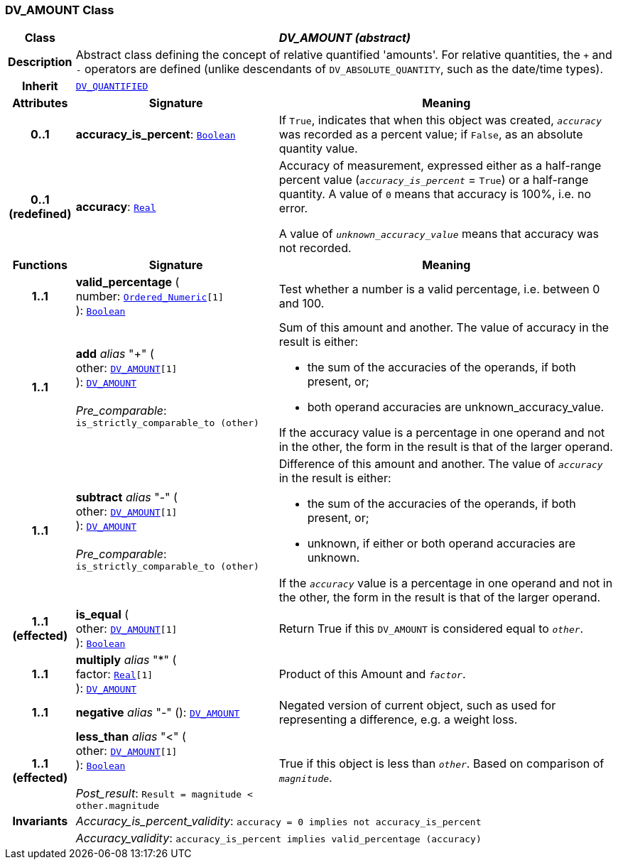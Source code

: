 === DV_AMOUNT Class

[cols="^1,3,5"]
|===
h|*Class*
2+^h|*__DV_AMOUNT (abstract)__*

h|*Description*
2+a|Abstract class defining the concept of relative quantified  'amounts'. For relative quantities, the  `+` and  `-` operators are defined (unlike descendants of `DV_ABSOLUTE_QUANTITY`, such as the date/time types).

h|*Inherit*
2+|`<<_dv_quantified_class,DV_QUANTIFIED>>`

h|*Attributes*
^h|*Signature*
^h|*Meaning*

h|*0..1*
|*accuracy_is_percent*: `link:/releases/BASE/{base_release}/foundation_types.html#_boolean_class[Boolean^]`
a|If `True`, indicates that when this object was created, `_accuracy_` was recorded as a percent value; if `False`, as an absolute quantity value.

h|*0..1 +
(redefined)*
|*accuracy*: `link:/releases/BASE/{base_release}/foundation_types.html#_real_class[Real^]`
a|Accuracy of measurement, expressed either as a half-range percent value (`_accuracy_is_percent_` = `True`) or a half-range quantity. A value of `0` means that accuracy is 100%, i.e. no error.

A value of `_unknown_accuracy_value_` means that accuracy was not recorded.
h|*Functions*
^h|*Signature*
^h|*Meaning*

h|*1..1*
|*valid_percentage* ( +
number: `link:/releases/BASE/{base_release}/foundation_types.html#_ordered_numeric_class[Ordered_Numeric^][1]` +
): `link:/releases/BASE/{base_release}/foundation_types.html#_boolean_class[Boolean^]`
a|Test whether a number is a valid percentage, i.e. between 0 and 100.

h|*1..1*
|*add* __alias__ "+" ( +
other: `<<_dv_amount_class,DV_AMOUNT>>[1]` +
): `<<_dv_amount_class,DV_AMOUNT>>` +
 +
__Pre_comparable__: `is_strictly_comparable_to (other)`
a|Sum of this amount and another. The value of accuracy in the result is either:

* the sum of the accuracies of the operands, if both present, or;
* both operand accuracies are unknown_accuracy_value.

If the accuracy value is a percentage in one operand and not in the other, the form in the result is that of the larger operand.

h|*1..1*
|*subtract* __alias__ "-" ( +
other: `<<_dv_amount_class,DV_AMOUNT>>[1]` +
): `<<_dv_amount_class,DV_AMOUNT>>` +
 +
__Pre_comparable__: `is_strictly_comparable_to (other)`
a|Difference of this amount and another. The value of `_accuracy_` in the result is either:

* the sum of the accuracies of the operands, if both present, or;
* unknown, if either or both operand accuracies are unknown.

If the `_accuracy_` value is a percentage in one operand and not in the other, the form in the result is that of the larger operand.

h|*1..1 +
(effected)*
|*is_equal* ( +
other: `<<_dv_amount_class,DV_AMOUNT>>[1]` +
): `link:/releases/BASE/{base_release}/foundation_types.html#_boolean_class[Boolean^]`
a|Return True if this `DV_AMOUNT` is considered equal to `_other_`.

h|*1..1*
|*multiply* __alias__ "&#42;" ( +
factor: `link:/releases/BASE/{base_release}/foundation_types.html#_real_class[Real^][1]` +
): `<<_dv_amount_class,DV_AMOUNT>>`
a|Product of this Amount and `_factor_`.

h|*1..1*
|*negative* __alias__ "-" (): `<<_dv_amount_class,DV_AMOUNT>>`
a|Negated version of current object, such as used for representing a difference, e.g. a weight loss.

h|*1..1 +
(effected)*
|*less_than* __alias__ "<" ( +
other: `<<_dv_amount_class,DV_AMOUNT>>[1]` +
): `link:/releases/BASE/{base_release}/foundation_types.html#_boolean_class[Boolean^]` +
 +
__Post_result__: `Result = magnitude < other.magnitude`
a|True if this object is less than `_other_`. Based on comparison of `_magnitude_`.

h|*Invariants*
2+a|__Accuracy_is_percent_validity__: `accuracy = 0 implies not accuracy_is_percent`

h|
2+a|__Accuracy_validity__: `accuracy_is_percent implies valid_percentage (accuracy)`
|===
